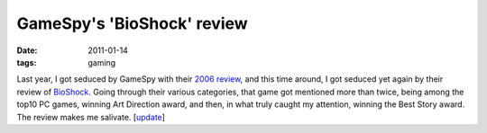 GameSpy's 'BioShock' review
===========================

:date: 2011-01-14
:tags: gaming



Last year, I got seduced by GameSpy with their `2006 review`_, and this
time around, I got seduced yet again by their review of `BioShock`_.
Going through their various categories, that game got mentioned more
than twice, being among the top10 PC games, winning Art Direction award,
and then, in what truly caught my attention, winning the Best Story
award. The review makes me salivate. [`update`_]

.. _2006 review: http://goty.gamespy.com/2006/
.. _BioShock: http://goty.gamespy.com/2007/special/22.html
.. _update: http://tshepang.net/bioshock
